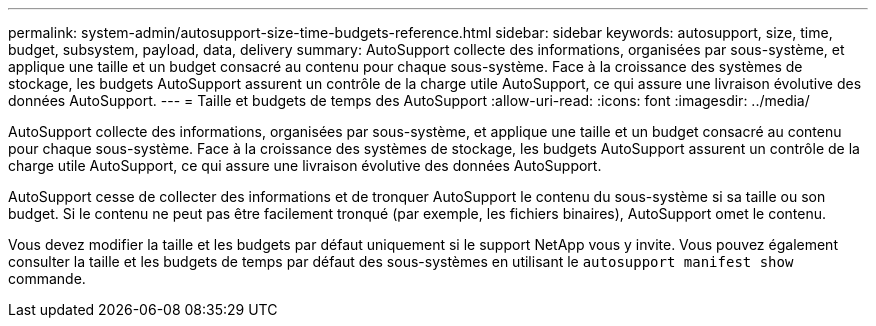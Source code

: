 ---
permalink: system-admin/autosupport-size-time-budgets-reference.html 
sidebar: sidebar 
keywords: autosupport, size, time, budget, subsystem, payload, data, delivery 
summary: AutoSupport collecte des informations, organisées par sous-système, et applique une taille et un budget consacré au contenu pour chaque sous-système. Face à la croissance des systèmes de stockage, les budgets AutoSupport assurent un contrôle de la charge utile AutoSupport, ce qui assure une livraison évolutive des données AutoSupport. 
---
= Taille et budgets de temps des AutoSupport
:allow-uri-read: 
:icons: font
:imagesdir: ../media/


[role="lead"]
AutoSupport collecte des informations, organisées par sous-système, et applique une taille et un budget consacré au contenu pour chaque sous-système. Face à la croissance des systèmes de stockage, les budgets AutoSupport assurent un contrôle de la charge utile AutoSupport, ce qui assure une livraison évolutive des données AutoSupport.

AutoSupport cesse de collecter des informations et de tronquer AutoSupport le contenu du sous-système si sa taille ou son budget. Si le contenu ne peut pas être facilement tronqué (par exemple, les fichiers binaires), AutoSupport omet le contenu.

Vous devez modifier la taille et les budgets par défaut uniquement si le support NetApp vous y invite. Vous pouvez également consulter la taille et les budgets de temps par défaut des sous-systèmes en utilisant le `autosupport manifest show` commande.
